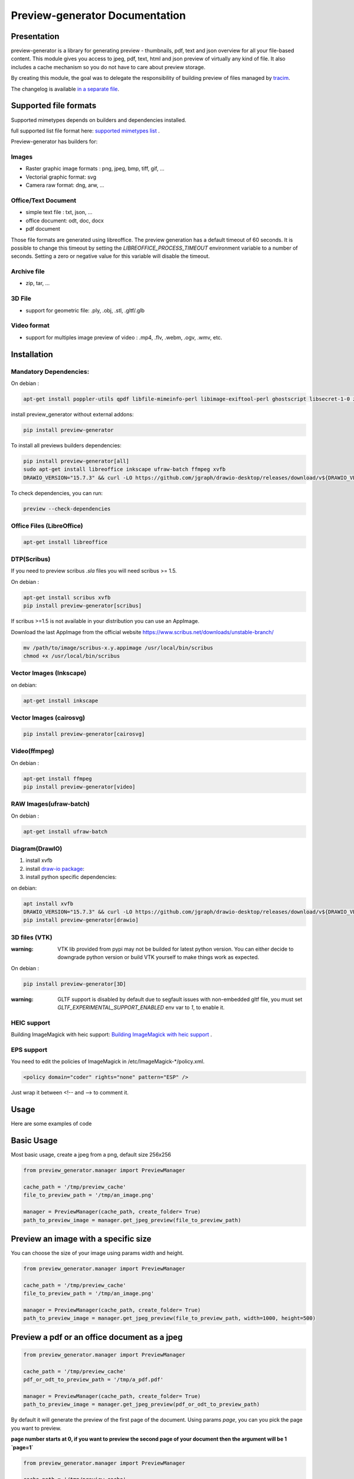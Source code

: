 ==================================
Preview-generator Documentation
==================================

.. image:: https://travis-ci.org/algoo/preview-generator.svg?branch=master
    :target: https://travis-ci.org/algoo/preview-generator

------------
Presentation
------------

preview-generator is a library for generating preview - thumbnails, pdf, text and json overview
for all your file-based content. This module gives you access to jpeg, pdf, text, html and json
preview of virtually any kind of file. It also includes a cache mechanism so you do not have to
care about preview storage.

By creating this module, the goal was to delegate the responsibility of building preview
of files managed by `tracim <https://github.com/tracim/tracim/.>`_.

The changelog is available `in a separate file <CHANGELOG.rst>`_.

----------------------
Supported file formats
----------------------

Supported mimetypes depends on builders and dependencies installed.

full supported list file format here: `supported mimetypes list`_ .

Preview-generator has builders for:

Images
~~~~~~

- Raster graphic image formats : png, jpeg, bmp, tiff, gif, …
- Vectorial graphic format: svg
- Camera raw format: dng, arw, …

Office/Text Document
~~~~~~~~~~~~~~~~~~~~

- simple text file : txt, json, …
- office document: odt, doc, docx
- pdf document

Those file formats are generated using libreoffice.
The preview generation has a default timeout of 60 seconds.
It is possible to change this timeout by setting the `LIBREOFFICE_PROCESS_TIMEOUT` environment variable to a number of seconds.
Setting a zero or negative value for this variable will disable the timeout.

Archive file
~~~~~~~~~~~~

- zip, tar, …

3D File
~~~~~~~

- support for geometric file: .ply, .obj, .stl, .gltf/.glb

Video format
~~~~~~~~~~~~

- support for multiples image preview of video : .mp4, .flv, .webm, .ogv, .wmv, etc.

.. _`Supported mimetypes list`: doc/supported_mimetypes.rst

------------
Installation
------------


Mandatory Dependencies:
~~~~~~~~~~~~~~~~~~~~~~~

On debian :

.. code:: console

  apt-get install poppler-utils qpdf libfile-mimeinfo-perl libimage-exiftool-perl ghostscript libsecret-1-0 zlib1g-dev libjpeg-dev


install preview_generator without external addons:

.. code:: console

  pip install preview-generator


To install all previews builders dependencies:

.. code:: console

  pip install preview-generator[all]
  sudo apt-get install libreoffice inkscape ufraw-batch ffmpeg xvfb
  DRAWIO_VERSION="15.7.3" && curl -LO https://github.com/jgraph/drawio-desktop/releases/download/v${DRAWIO_VERSION}/drawio-x86_64-${DRAWIO_VERSION}.AppImage && mv drawio-x86_64-${DRAWIO_VERSION}.AppImage /usr/local/bin/drawio



To check dependencies, you can run:

.. code:: console

  preview --check-dependencies

Office Files (LibreOffice)
~~~~~~~~~~~~~~~~~~~~~~~~~~

.. code:: console

  apt-get install libreoffice


DTP(Scribus)
~~~~~~~~~~~~
If you need to preview scribus `.sla` files you will need scribus >= 1.5.

On debian :

.. code:: console

  apt-get install scribus xvfb
  pip install preview-generator[scribus]



If scribus >=1.5 is not available in your distribution you can use an AppImage.

Download the last AppImage from the official website https://www.scribus.net/downloads/unstable-branch/

.. code:: console

  mv /path/to/image/scribus-x.y.appimage /usr/local/bin/scribus
  chmod +x /usr/local/bin/scribus


Vector Images (Inkscape)
~~~~~~~~~~~~~~~~~~~~~~~~

on debian:

.. code:: console

  apt-get install inkscape


Vector Images (cairosvg)
~~~~~~~~~~~~~~~~~~~~~~~~

.. code:: console

  pip install preview-generator[cairosvg]


Video(ffmpeg)
~~~~~~~~~~~~~

On debian :

.. code:: console

  apt-get install ffmpeg
  pip install preview-generator[video]


RAW Images(ufraw-batch)
~~~~~~~~~~~~~~~~~~~~~~~

On debian :

.. code:: console

  apt-get install ufraw-batch


Diagram(DrawIO)
~~~~~~~~~~~~~~~

1. install xvfb
2. install `draw-io package`_:
3. install python specific dependencies:

.. _draw-io package: https://github.com/jgraph/drawio-desktop/releases

on debian:

.. code:: console

  apt install xvfb
  DRAWIO_VERSION="15.7.3" && curl -LO https://github.com/jgraph/drawio-desktop/releases/download/v${DRAWIO_VERSION}/drawio-x86_64-${DRAWIO_VERSION}.AppImage && mv drawio-x86_64-${DRAWIO_VERSION}.AppImage /usr/local/bin/drawio
  pip install preview-generator[drawio]



3D files (VTK)
~~~~~~~~~~~~~~

:warning: VTK lib provided from pypi may not be builded for latest python version. You can either decide to downgrade python version or build VTK yourself to make things work as expected.


On debian :

.. code:: console

  pip install preview-generator[3D]


:warning: GLTF support is disabled by default due to segfault issues with non-embedded gltf file, you must set `GLTF_EXPERIMENTAL_SUPPORT_ENABLED` env var to `1`, to enable it.

HEIC support
~~~~~~~~~~~~

Building ImageMagick with heic support: `Building ImageMagick with heic support`_ .

.. _`Building ImageMagick with heic support`: doc/build_im_with_heic_support.rst

EPS support
~~~~~~~~~~~~

You need to edit the policies of ImageMagick in /etc/ImageMagick-*/policy.xml.

.. code:: xhtml

  <policy domain="coder" rights="none" pattern="ESP" />

Just wrap it between <!-- and --> to comment it.

-----
Usage
-----

Here are some examples of code

-----------
Basic Usage
-----------

Most basic usage, create a jpeg from a png, default size 256x256

.. code:: python

  from preview_generator.manager import PreviewManager

  cache_path = '/tmp/preview_cache'
  file_to_preview_path = '/tmp/an_image.png'

  manager = PreviewManager(cache_path, create_folder= True)
  path_to_preview_image = manager.get_jpeg_preview(file_to_preview_path)

-------------------------------------
Preview an image with a specific size
-------------------------------------

You can choose the size of your image using params width and height.

.. code:: python

  from preview_generator.manager import PreviewManager

  cache_path = '/tmp/preview_cache'
  file_to_preview_path = '/tmp/an_image.png'

  manager = PreviewManager(cache_path, create_folder= True)
  path_to_preview_image = manager.get_jpeg_preview(file_to_preview_path, width=1000, height=500)

---------------------------------------------
Preview a pdf or an office document as a jpeg
---------------------------------------------

.. code:: python

  from preview_generator.manager import PreviewManager

  cache_path = '/tmp/preview_cache'
  pdf_or_odt_to_preview_path = '/tmp/a_pdf.pdf'

  manager = PreviewManager(cache_path, create_folder= True)
  path_to_preview_image = manager.get_jpeg_preview(pdf_or_odt_to_preview_path)

By default it will generate the preview of the first page of the document.
Using params `page`, you can you pick the page you want to preview.

**page number starts at 0, if you want to preview the second page of your document then the argument will be 1 `page=1`**

.. code:: python

  from preview_generator.manager import PreviewManager

  cache_path = '/tmp/preview_cache'
  pdf_or_odt_to_preview_path = '/tmp/a_pdf.pdf'

  manager = PreviewManager(cache_path, create_folder= True)
  path_to_preview_image = manager.get_jpeg_preview(pdf_or_odt_to_preview_path, page=1)

-----------------------------------------------------
Generate a pdf preview of a libreoffice text document
-----------------------------------------------------

.. code:: python

  from preview_generator.manager import PreviewManager
  manager = PreviewManager('/tmp/cache/', create_folder= True)
  pdf_file_path = manager.get_pdf_preview('/home/user/Documents/report.odt', page=2)
  print('Preview created at path : ', thumbnail_file_path)



For Office types into PDF :
~~~~~~~~~~~~~~~~~~~~~~~~~~~

.. code:: python

  cache_path = '/tmp/previews'
  preview_manager = PreviewManager(cache_path, create_folder= True)
  path_to_preview = preview_manager.get_pdf_preview(file_path,page=page_id)

-> Will create a preview from an office file into a pdf file

*args :*

  *file_path : the String of the path where is the file you want to get the preview*

  *page : the int of the page you want to get. If not mentioned all the pages will be returned. First page is page 0*

*returns :*

  *str: path to the preview file*

For images(GIF, BMP, PNG, JPEG, PDF) into jpeg :
~~~~~~~~~~~~~~~~~~~~~~~~~~~~~~~~~~~~~~~~~~~~~~~~

.. code:: python

  cache_path = '/tmp/previews'
  preview_manager = PreviewManager(cache_path, create_folder= True)
  path_to_preview = preview_manager.get_jpeg_preview(file_path,height=1024,width=526)

-> Will create a preview from an image file into a jpeg file of size 1024 * 526

*args :*

  *file_path : the String of the path where is the file you want to get the preview*

  *height : height of the preview in pixels*

  *width : width of the preview in pixels. If not mentioned, width will be the same as height*

*returns :*

  *str: path to the preview file*

Other conversions :
~~~~~~~~~~~~~~~~~~~

The principle is the same as above

**Zip to text or html :** will build a list of files into text/html inside the json

**Office to jpeg :** will build the pdf out of the office file and then build the jpeg.

**Text to text :** mainly just a copy stored in the cache

Command Line
~~~~~~~~~~~~

For test purposes, you can use ``preview`` from the command line,
giving the file to preview as a parameter::

  preview demo.pdf

Or multiple files::

  preview *.pdf

---------------
Cache mechanism
---------------

--------
Naming :
--------

The name of the preview generated in the cache directory will be :

{file_name}-[{size}-]{file_md5sum}[({page})]{extension}
  file_name = the name of the file you asked for a preview without the extension.

  size = the size you asked for the preview. In case of a Jpeg preview.

  file_md5sum = the md5sum of the entire path of the file. To avoid conflicts like files that have the same name but are in different directory.

  page = the page asked in case of pdf or office document preview.

  extensions = the extension of the preview (.jpeg for a jpeg, .txt for a text, etc)

---------
Example :
---------

These scripts :

GIF to JPEG :
~~~~~~~~~~~~~


.. code:: python

  import os
  from preview_generator.manager import PreviewManager
  current_dir = os.path.dirname(os.path.abspath(__file__)) +'/'

  manager = PreviewManager(path=current_dir + 'cache')
  path_to_preview = manager.get_jpeg_preview(
      file_path=current_dir + 'the_gif.gif',
      height=512,
      width=512,
  )

  print('Preview created at path : ', path_to_preview)

will print

  Preview created at path : the_gif-512x512-60dc9ef46936cc4fff2fe60bb07d4260.jpeg

ODT to JPEG :
~~~~~~~~~~~~~

.. code:: python

  import os
  from preview_generator.manager import PreviewManager
  current_dir = os.path.dirname(os.path.abspath(__file__)) +'/'

  manager = PreviewManager(path=current_dir + 'cache')
  path_to_file = manager.get_jpeg_preview(
      file_path=current_dir + 'the_odt.odt',
      page=1,
      height=1024,
      width=1024,
  )

  print('Preview created at path : ', path_to_preview)

will print

  Preview created at path : the_odt-1024x1024-c8b37debbc45fa96466e5e1382f6bd2e-page1.jpeg

ZIP to Text :
~~~~~~~~~~~~~
.. code:: python

  import os
  from preview_generator.manager import PreviewManager
  current_dir = os.path.dirname(os.path.abspath(__file__)) +'/'

  manager = PreviewManager(path=current_dir + 'cache')
  path_to_file = manager.get_text_preview(
      file_path=current_dir + 'the_zip.zip',
  )

  print('Preview created at path : ', path_to_file)

will print

  Preview created at path : the_zip-a733739af8006558720be26c4dc5569a.txt



------------
Known Issues
------------


Support for 3D file on headless server
~~~~~~~~~~~~~~~~~~~~~~~~~~~~~~~~~~~~~~

Standard vtk library require an X server to run properly.
To make 3D file preview work on a headless server, you have two option:

1. Untested: Compile/find a vtk version correctly compiled with flags to disable x requirement (with OSMesa support)
2. Use an x framebuffer like xvfb

For the last one, this configuration is known to work:

1. install package ``xvfb``.
2. launch ``Xvfb :99 -screen 0 1x1x16 > /dev/null 2>&1 &`` (note: this use a very small x framebuffer 1x1 pixel in 16 color depth to limit video usage).
3. run python code with env var ``DISPLAY=:99.0``

------------------------------
Contribute and Developer’s Kit
------------------------------

see `here`_ .


.. _`here`: contribute.rst



-------
License
-------

MIT licensed. https://opensource.org/licenses/MIT
